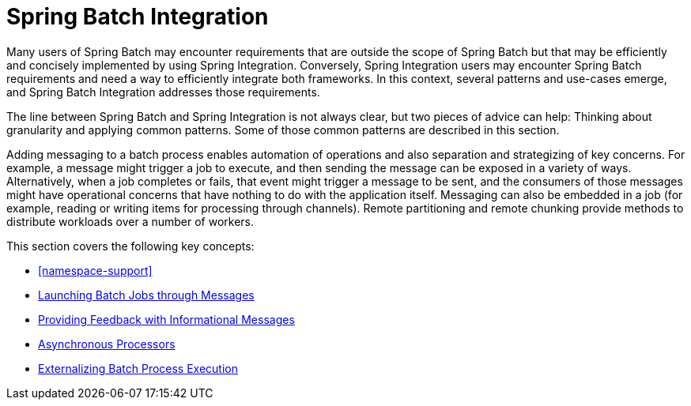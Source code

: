 
[[springBatchIntegration]]
= Spring Batch Integration

ifndef::onlyonetoggle[]
endif::onlyonetoggle[]

Many users of Spring Batch may encounter requirements that are
outside the scope of Spring Batch but that may be efficiently and
concisely implemented by using Spring Integration. Conversely, Spring
Integration users may encounter Spring Batch requirements and need a way
to efficiently integrate both frameworks. In this context, several
patterns and use-cases emerge, and Spring Batch Integration
addresses those requirements.

The line between Spring Batch and Spring Integration is not always
clear, but two pieces of advice can
help: Thinking about granularity and applying common patterns. Some
of those common patterns are described in this section.

Adding messaging to a batch process enables automation of
operations and also separation and strategizing of key concerns.
For example, a message might trigger a job to execute, and then
sending the message can be exposed in a variety of ways. Alternatively, when
a job completes or fails, that event might trigger a message to be sent,
and the consumers of those messages might have operational concerns
that have nothing to do with the application itself. Messaging can
also be embedded in a job (for example, reading or writing items for
processing through channels). Remote partitioning and remote chunking
provide methods to distribute workloads over a number of workers.

This section covers the following key concepts:

[role="xmlContent"]
* <<namespace-support>>
* xref:spring-batch-integration/launching-jobs-through-messages.adoc[Launching Batch Jobs through Messages]
* xref:spring-batch-integration/sub-elements.adoc#providing-feedback-with-informational-messages[Providing Feedback with Informational Messages]
* xref:spring-batch-integration/sub-elements.adoc#asynchronous-processors[Asynchronous Processors]
* xref:spring-batch-integration/sub-elements.adoc#externalizing-batch-process-execution[Externalizing Batch Process Execution]

[[namespace-support]]
[role="xmlContent"]
